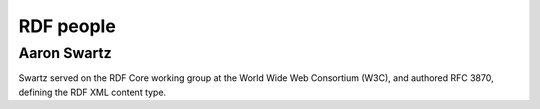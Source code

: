 ﻿
.. index::
   pair: RDF; Aaron Swartz


.. _rdf_people:

============================
RDF people
============================


.. seealso::

   - http://en.wikipedia.org/wiki/Resource_Description_Framework


Aaron Swartz
============

.. seealso::

   - :ref:`aaron_swartz`
   - http://en.wikipedia.org/wiki/Aaron_Swartz#W3C


Swartz served on the RDF Core working group at the World Wide Web Consortium
(W3C), and authored RFC 3870, defining the RDF XML content type.


